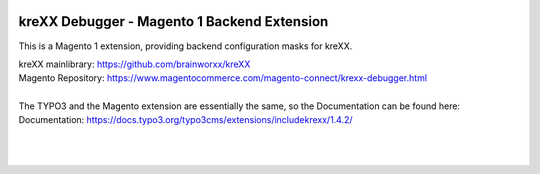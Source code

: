 .. figure:: https://cloud.githubusercontent.com/assets/11192910/15507768/3a5c86b6-21cd-11e6-8309-614e3afbe63c.png

============================================
kreXX Debugger - Magento 1 Backend Extension
============================================

This is a Magento 1 extension, providing backend configuration masks for kreXX.

| kreXX mainlibrary: https://github.com/brainworxx/kreXX
| Magento Repository: https://www.magentocommerce.com/magento-connect/krexx-debugger.html
| 
| The TYPO3 and the Magento extension are essentially the same, so the Documentation can be found here:
| Documentation: https://docs.typo3.org/typo3cms/extensions/includekrexx/1.4.2/
|
|

.. figure:: https://cloud.githubusercontent.com/assets/11192910/16039908/db5545e8-322c-11e6-89a5-ad9cc495c80c.png
